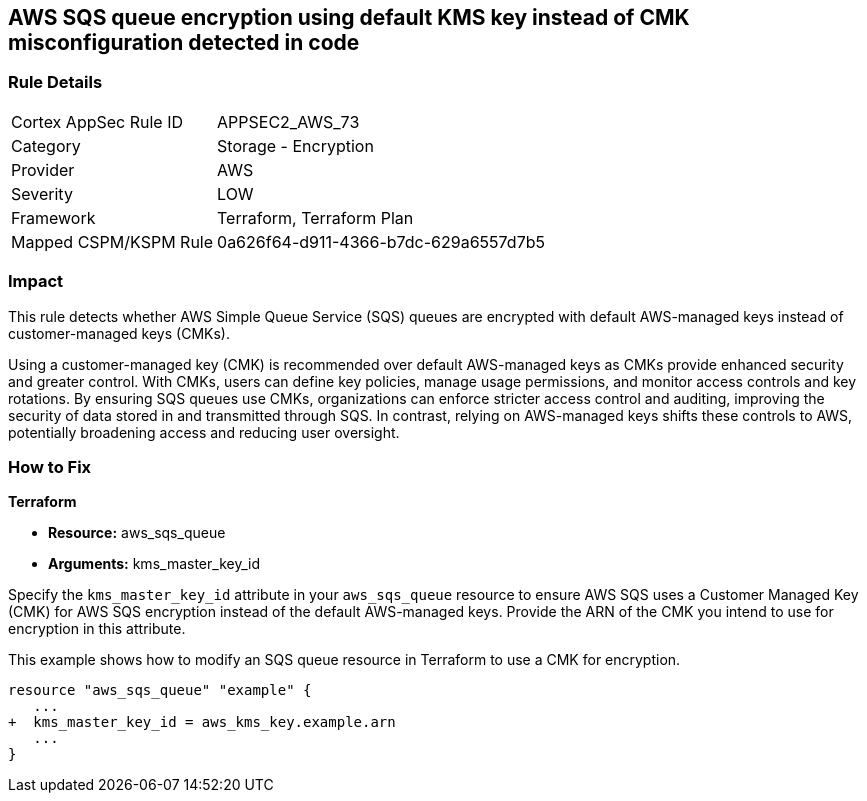 
== AWS SQS queue encryption using default KMS key instead of CMK misconfiguration detected in code

=== Rule Details

[cols="1,2"]
|===
|Cortex AppSec Rule ID |APPSEC2_AWS_73
|Category |Storage - Encryption
|Provider |AWS
|Severity |LOW
|Framework |Terraform, Terraform Plan
|Mapped CSPM/KSPM Rule |0a626f64-d911-4366-b7dc-629a6557d7b5
|===


=== Impact
This rule detects whether AWS Simple Queue Service (SQS) queues are encrypted with default AWS-managed keys instead of customer-managed keys (CMKs). 

Using a customer-managed key (CMK) is recommended over default AWS-managed keys as CMKs provide enhanced security and greater control. With CMKs, users can define key policies, manage usage permissions, and monitor access controls and key rotations. By ensuring SQS queues use CMKs, organizations can enforce stricter access control and auditing, improving the security of data stored in and transmitted through SQS. In contrast, relying on AWS-managed keys shifts these controls to AWS, potentially broadening access and reducing user oversight.

=== How to Fix

*Terraform*

* *Resource:* aws_sqs_queue
* *Arguments:* kms_master_key_id

Specify the `kms_master_key_id` attribute in your `aws_sqs_queue` resource to ensure AWS SQS uses a Customer Managed Key (CMK) for AWS SQS encryption instead of the default AWS-managed keys. Provide the ARN of the CMK you intend to use for encryption in this attribute.

This example shows how to modify an SQS queue resource in Terraform to use a CMK for encryption.


[source,go]
----
resource "aws_sqs_queue" "example" {
   ...
+  kms_master_key_id = aws_kms_key.example.arn
   ...
}
----
